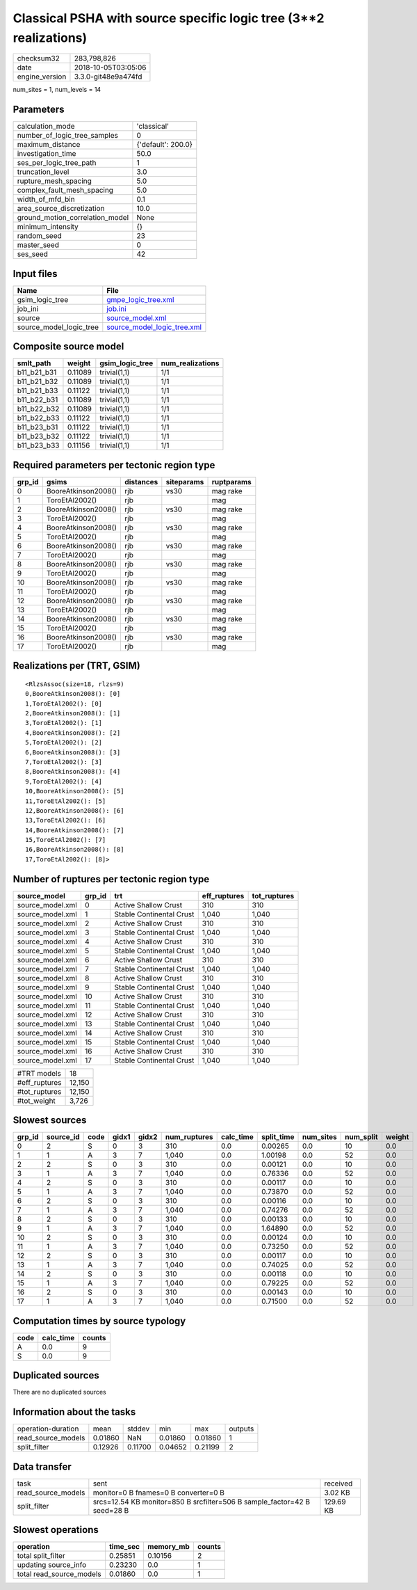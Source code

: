 Classical PSHA with source specific logic tree (3**2 realizations)
==================================================================

============== ===================
checksum32     283,798,826        
date           2018-10-05T03:05:06
engine_version 3.3.0-git48e9a474fd
============== ===================

num_sites = 1, num_levels = 14

Parameters
----------
=============================== ==================
calculation_mode                'classical'       
number_of_logic_tree_samples    0                 
maximum_distance                {'default': 200.0}
investigation_time              50.0              
ses_per_logic_tree_path         1                 
truncation_level                3.0               
rupture_mesh_spacing            5.0               
complex_fault_mesh_spacing      5.0               
width_of_mfd_bin                0.1               
area_source_discretization      10.0              
ground_motion_correlation_model None              
minimum_intensity               {}                
random_seed                     23                
master_seed                     0                 
ses_seed                        42                
=============================== ==================

Input files
-----------
======================= ============================================================
Name                    File                                                        
======================= ============================================================
gsim_logic_tree         `gmpe_logic_tree.xml <gmpe_logic_tree.xml>`_                
job_ini                 `job.ini <job.ini>`_                                        
source                  `source_model.xml <source_model.xml>`_                      
source_model_logic_tree `source_model_logic_tree.xml <source_model_logic_tree.xml>`_
======================= ============================================================

Composite source model
----------------------
=========== ======= =============== ================
smlt_path   weight  gsim_logic_tree num_realizations
=========== ======= =============== ================
b11_b21_b31 0.11089 trivial(1,1)    1/1             
b11_b21_b32 0.11089 trivial(1,1)    1/1             
b11_b21_b33 0.11122 trivial(1,1)    1/1             
b11_b22_b31 0.11089 trivial(1,1)    1/1             
b11_b22_b32 0.11089 trivial(1,1)    1/1             
b11_b22_b33 0.11122 trivial(1,1)    1/1             
b11_b23_b31 0.11122 trivial(1,1)    1/1             
b11_b23_b32 0.11122 trivial(1,1)    1/1             
b11_b23_b33 0.11156 trivial(1,1)    1/1             
=========== ======= =============== ================

Required parameters per tectonic region type
--------------------------------------------
====== =================== ========= ========== ==========
grp_id gsims               distances siteparams ruptparams
====== =================== ========= ========== ==========
0      BooreAtkinson2008() rjb       vs30       mag rake  
1      ToroEtAl2002()      rjb                  mag       
2      BooreAtkinson2008() rjb       vs30       mag rake  
3      ToroEtAl2002()      rjb                  mag       
4      BooreAtkinson2008() rjb       vs30       mag rake  
5      ToroEtAl2002()      rjb                  mag       
6      BooreAtkinson2008() rjb       vs30       mag rake  
7      ToroEtAl2002()      rjb                  mag       
8      BooreAtkinson2008() rjb       vs30       mag rake  
9      ToroEtAl2002()      rjb                  mag       
10     BooreAtkinson2008() rjb       vs30       mag rake  
11     ToroEtAl2002()      rjb                  mag       
12     BooreAtkinson2008() rjb       vs30       mag rake  
13     ToroEtAl2002()      rjb                  mag       
14     BooreAtkinson2008() rjb       vs30       mag rake  
15     ToroEtAl2002()      rjb                  mag       
16     BooreAtkinson2008() rjb       vs30       mag rake  
17     ToroEtAl2002()      rjb                  mag       
====== =================== ========= ========== ==========

Realizations per (TRT, GSIM)
----------------------------

::

  <RlzsAssoc(size=18, rlzs=9)
  0,BooreAtkinson2008(): [0]
  1,ToroEtAl2002(): [0]
  2,BooreAtkinson2008(): [1]
  3,ToroEtAl2002(): [1]
  4,BooreAtkinson2008(): [2]
  5,ToroEtAl2002(): [2]
  6,BooreAtkinson2008(): [3]
  7,ToroEtAl2002(): [3]
  8,BooreAtkinson2008(): [4]
  9,ToroEtAl2002(): [4]
  10,BooreAtkinson2008(): [5]
  11,ToroEtAl2002(): [5]
  12,BooreAtkinson2008(): [6]
  13,ToroEtAl2002(): [6]
  14,BooreAtkinson2008(): [7]
  15,ToroEtAl2002(): [7]
  16,BooreAtkinson2008(): [8]
  17,ToroEtAl2002(): [8]>

Number of ruptures per tectonic region type
-------------------------------------------
================ ====== ======================== ============ ============
source_model     grp_id trt                      eff_ruptures tot_ruptures
================ ====== ======================== ============ ============
source_model.xml 0      Active Shallow Crust     310          310         
source_model.xml 1      Stable Continental Crust 1,040        1,040       
source_model.xml 2      Active Shallow Crust     310          310         
source_model.xml 3      Stable Continental Crust 1,040        1,040       
source_model.xml 4      Active Shallow Crust     310          310         
source_model.xml 5      Stable Continental Crust 1,040        1,040       
source_model.xml 6      Active Shallow Crust     310          310         
source_model.xml 7      Stable Continental Crust 1,040        1,040       
source_model.xml 8      Active Shallow Crust     310          310         
source_model.xml 9      Stable Continental Crust 1,040        1,040       
source_model.xml 10     Active Shallow Crust     310          310         
source_model.xml 11     Stable Continental Crust 1,040        1,040       
source_model.xml 12     Active Shallow Crust     310          310         
source_model.xml 13     Stable Continental Crust 1,040        1,040       
source_model.xml 14     Active Shallow Crust     310          310         
source_model.xml 15     Stable Continental Crust 1,040        1,040       
source_model.xml 16     Active Shallow Crust     310          310         
source_model.xml 17     Stable Continental Crust 1,040        1,040       
================ ====== ======================== ============ ============

============= ======
#TRT models   18    
#eff_ruptures 12,150
#tot_ruptures 12,150
#tot_weight   3,726 
============= ======

Slowest sources
---------------
====== ========= ==== ===== ===== ============ ========= ========== ========= ========= ======
grp_id source_id code gidx1 gidx2 num_ruptures calc_time split_time num_sites num_split weight
====== ========= ==== ===== ===== ============ ========= ========== ========= ========= ======
0      2         S    0     3     310          0.0       0.00265    0.0       10        0.0   
1      1         A    3     7     1,040        0.0       1.00198    0.0       52        0.0   
2      2         S    0     3     310          0.0       0.00121    0.0       10        0.0   
3      1         A    3     7     1,040        0.0       0.76336    0.0       52        0.0   
4      2         S    0     3     310          0.0       0.00117    0.0       10        0.0   
5      1         A    3     7     1,040        0.0       0.73870    0.0       52        0.0   
6      2         S    0     3     310          0.0       0.00116    0.0       10        0.0   
7      1         A    3     7     1,040        0.0       0.74276    0.0       52        0.0   
8      2         S    0     3     310          0.0       0.00133    0.0       10        0.0   
9      1         A    3     7     1,040        0.0       1.64890    0.0       52        0.0   
10     2         S    0     3     310          0.0       0.00124    0.0       10        0.0   
11     1         A    3     7     1,040        0.0       0.73250    0.0       52        0.0   
12     2         S    0     3     310          0.0       0.00117    0.0       10        0.0   
13     1         A    3     7     1,040        0.0       0.74025    0.0       52        0.0   
14     2         S    0     3     310          0.0       0.00118    0.0       10        0.0   
15     1         A    3     7     1,040        0.0       0.79225    0.0       52        0.0   
16     2         S    0     3     310          0.0       0.00143    0.0       10        0.0   
17     1         A    3     7     1,040        0.0       0.71500    0.0       52        0.0   
====== ========= ==== ===== ===== ============ ========= ========== ========= ========= ======

Computation times by source typology
------------------------------------
==== ========= ======
code calc_time counts
==== ========= ======
A    0.0       9     
S    0.0       9     
==== ========= ======

Duplicated sources
------------------
There are no duplicated sources

Information about the tasks
---------------------------
================== ======= ======= ======= ======= =======
operation-duration mean    stddev  min     max     outputs
read_source_models 0.01860 NaN     0.01860 0.01860 1      
split_filter       0.12926 0.11700 0.04652 0.21199 2      
================== ======= ======= ======= ======= =======

Data transfer
-------------
================== ======================================================================== =========
task               sent                                                                     received 
read_source_models monitor=0 B fnames=0 B converter=0 B                                     3.02 KB  
split_filter       srcs=12.54 KB monitor=850 B srcfilter=506 B sample_factor=42 B seed=28 B 129.69 KB
================== ======================================================================== =========

Slowest operations
------------------
======================== ======== ========= ======
operation                time_sec memory_mb counts
======================== ======== ========= ======
total split_filter       0.25851  0.10156   2     
updating source_info     0.23230  0.0       1     
total read_source_models 0.01860  0.0       1     
======================== ======== ========= ======